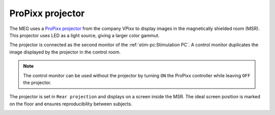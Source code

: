 ProPixx projector
-----------------

.. image:: ../_static/visual/propixx.png
    :align: right
    :width: 300

The MEG uses a `ProPixx projector`_ from the company VPixx to display images in the
magnetically shielded room (MSR). This projector uses LED as a light source, giving a
larger color gammut.

The projector is connected as the second monitor of the :ref:`stim-pc:Stimulation PC`. A
control monitor duplicates the image displayed by the projector in the control room.

.. note::

    The control monitor can be used without the projector by turning ``ON`` the ProPixx
    controller while leaving ``OFF`` the projector.

.. image:: ../_static/visual/control-room.png
    :width: 400
    :align: center

The projector is set in ``Rear projection`` and displays on a screen inside the MSR. The
ideal screen position is marked on the floor and ensures reproducibility between
subjects.

.. image:: ../_static/visual/screen-projection.png
    :align: center

.. _ProPixx projector: https://vpixx.com/products/propixx-mri/
